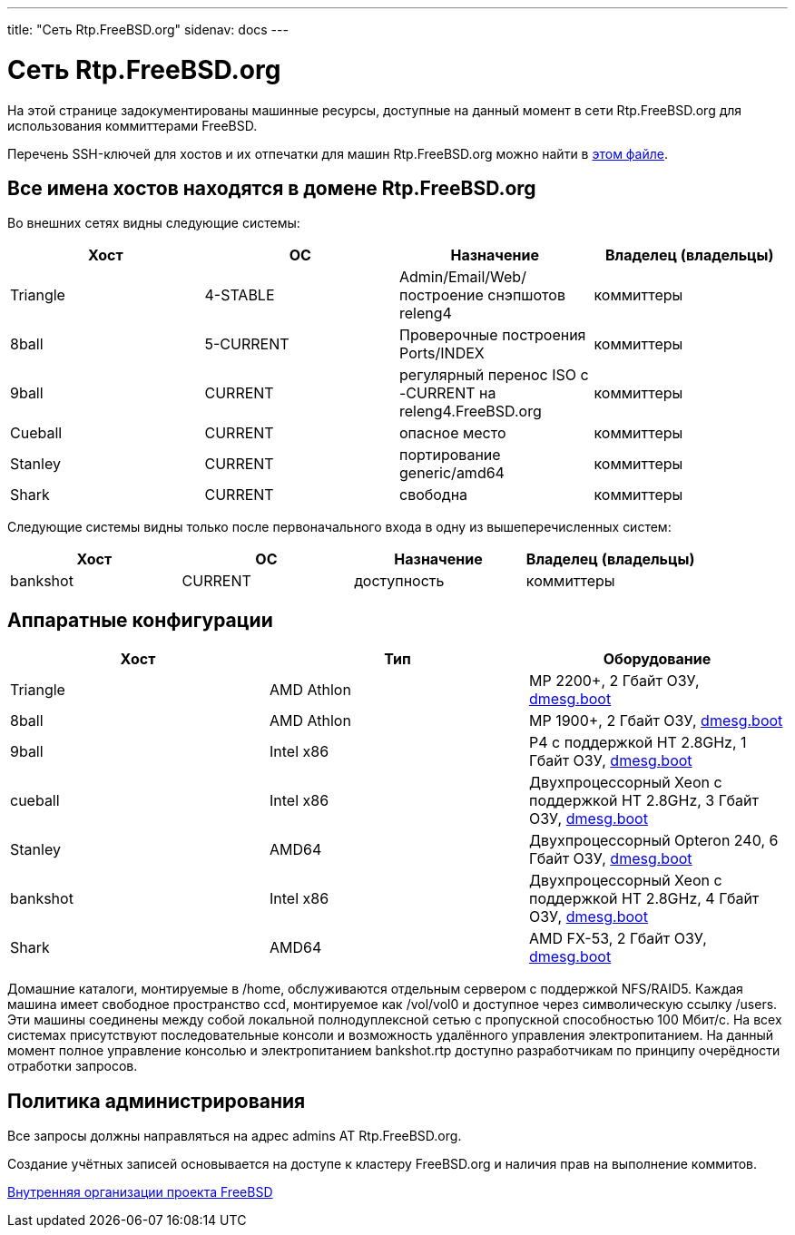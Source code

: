 ---
title: "Сеть Rtp.FreeBSD.org"
sidenav: docs
--- 

= Сеть Rtp.FreeBSD.org

На этой странице задокументированы машинные ресурсы, доступные на данный момент в сети Rtp.FreeBSD.org для использования коммиттерами FreeBSD.

Перечень SSH-ключей для хостов и их отпечатки для машин Rtp.FreeBSD.org можно найти в http://people.FreeBSD.org/~jwd/rtp/ssh-keys.asc[этом файле].

== Все имена хостов находятся в домене Rtp.FreeBSD.org

Во внешних сетях видны следующие системы:

[.tblbasic]
[cols=",,,",options="header",]
|===
|Хост |ОС |Назначение |Владелец (владельцы)
|Triangle |4-STABLE |Admin/Email/Web/построение снэпшотов releng4 |коммиттеры
|8ball |5-CURRENT |Проверочные построения Ports/INDEX |коммиттеры
|9ball |CURRENT |регулярный перенос ISO с -CURRENT на releng4.FreeBSD.org |коммиттеры
|Cueball |CURRENT |опасное место |коммиттеры
|Stanley |CURRENT |портирование generic/amd64 |коммиттеры
|Shark |CURRENT |свободна |коммиттеры
|===

Следующие системы видны только после первоначального входа в одну из вышеперечисленных систем:

[.tblbasic]
[cols=",,,",options="header",]
|===
|Хост |ОС |Назначение |Владелец (владельцы)
|bankshot |CURRENT |доступность |коммиттеры
|===

== Аппаратные конфигурации

[.tblbasic]
[cols=",,",options="header",]
|===
|Хост |Тип |Оборудование
|Triangle |AMD Athlon |MP 2200+, 2 Гбайт ОЗУ, http://rtp.FreeBSD.org/~jwd/dmesg/dmesg.triangle[dmesg.boot]
|8ball |AMD Athlon |MP 1900+, 2 Гбайт ОЗУ, http://rtp.FreeBSD.org/~jwd/dmesg/dmesg.8ball[dmesg.boot]
|9ball |Intel x86 |P4 с поддержкой HT 2.8GHz, 1 Гбайт ОЗУ, http://rtp.FreeBSD.org/~jwd/dmesg/dmesg.9ball[dmesg.boot]
|cueball |Intel x86 |Двухпроцессорный Xeon с поддержкой HT 2.8GHz, 3 Гбайт ОЗУ, http://rtp.FreeBSD.org/~jwd/dmesg/dmesg.cueball[dmesg.boot]
|Stanley |AMD64 |Двухпроцессорный Opteron 240, 6 Гбайт ОЗУ, http://rtp.FreeBSD.org/~jwd/dmesg/dmesg.stanley[dmesg.boot]
|bankshot |Intel x86 |Двухпроцессорный Xeon с поддержкой HT 2.8GHz, 4 Гбайт ОЗУ, http://rtp.FreeBSD.org/~jwd/dmesg/dmesg.bankshot[dmesg.boot]
|Shark |AMD64 |AMD FX-53, 2 Гбайт ОЗУ, http://rtp.FreeBSD.org/~jwd/dmesg/dmesg.shark[dmesg.boot]
|===

Домашние каталоги, монтируемые в /home, обслуживаются отдельным сервером с поддержкой NFS/RAID5. Каждая машина имеет свободное пространство ccd, монтируемое как /vol/vol0 и доступное через символическую ссылку /users. Эти машины соединены между собой локальной полнодуплексной сетью с пропускной способностью 100 Мбит/с. На всех системах присутствуют последовательные консоли и возможность удалённого управления электропитанием. На данный момент полное управление консолью и электропитанием bankshot.rtp доступно разработчикам по принципу очерёдности отработки запросов.

== Политика администрирования

Все запросы должны направляться на адрес admins AT Rtp.FreeBSD.org.

Создание учётных записей основывается на доступе к кластеру FreeBSD.org и наличия прав на выполнение коммитов.

link:..[Внутренняя организации проекта FreeBSD]
